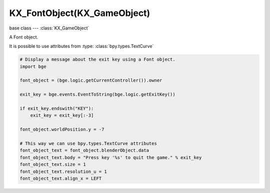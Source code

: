 KX_FontObject(KX_GameObject)
============================

.. module:: bge.types

base class --- :class:`KX_GameObject`

.. class:: KX_FontObject(KX_GameObject)

   A Font object.
   
   It is possible to use attributes from :type: :class:`bpy.types.TextCurve`

   .. code-block:: python

      # Display a message about the exit key using a Font object.
      import bge

      font_object = (bge.logic.getCurrentController()).owner

      exit_key = bge.events.EventToString(bge.logic.getExitKey())

      if exit_key.endswith("KEY"):
          exit_key = exit_key[:-3]

      font_object.worldPosition.y = -7
      
      # This way we can use bpy.types.TextCurve attributes
      font_object_text = font_object.blenderObject.data
      font_object_text.body = "Press key '%s' to quit the game." % exit_key
      font_object_text.size = 1
      font_object_text.resolution_u = 1
      font_object_text.align_x = LEFT

